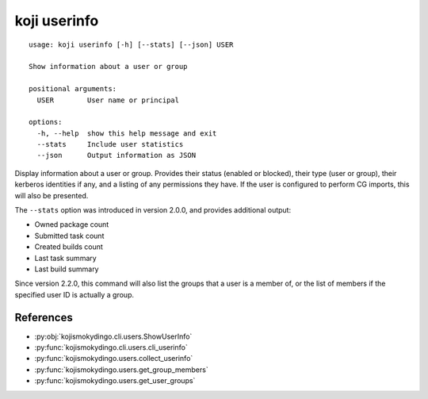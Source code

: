 koji userinfo
=============

.. highlight:: none

::

 usage: koji userinfo [-h] [--stats] [--json] USER

 Show information about a user or group

 positional arguments:
   USER        User name or principal

 options:
   -h, --help  show this help message and exit
   --stats     Include user statistics
   --json      Output information as JSON


Display information about a user or group. Provides their status
(enabled or blocked), their type (user or group), their kerberos
identities if any, and a listing of any permissions they have. If the
user is configured to perform CG imports, this will also be presented.

The ``--stats`` option was introduced in version 2.0.0, and provides
additional output:

* Owned package count
* Submitted task count
* Created builds count
* Last task summary
* Last build summary

Since version 2.2.0, this command will also list the groups that a
user is a member of, or the list of members if the specified user ID
is actually a group.


References
----------

* :py:obj:`kojismokydingo.cli.users.ShowUserInfo`
* :py:func:`kojismokydingo.cli.users.cli_userinfo`
* :py:func:`kojismokydingo.users.collect_userinfo`
* :py:func:`kojismokydingo.users.get_group_members`
* :py:func:`kojismokydingo.users.get_user_groups`
